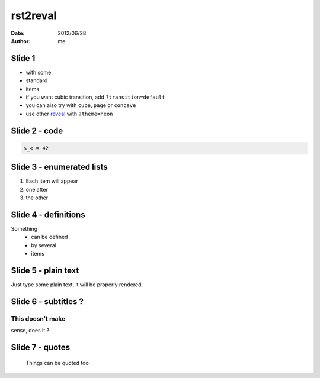 .. -*- coding: utf-8 -*-


=========
rst2reval
=========

:date: 2012/06/28
:author: me

Slide 1
=======

- with some

- standard

- items

- if you want cubic transition, add ``?transition=default``

- you can also try with ``cube``, ``page`` or ``concave``

- use other reveal_ with ``?theme=neon``

.. _reveal: http://lab.hakim.se/reveal-js/



Slide 2 - code
==============

.. code:: python
  :font-size: 120%

  if __name__ == '__main__':
      print 'Python and CubicWeb rocks !'


.. code:: javascript
  :font-size: 110%

  (function($) {
    $.fn.hello = function() { alert('hello'); };
  })(jQuery);


.. code::

   $_< = 42



Slide 3 - enumerated lists
==========================


1. Each item will appear

2. one after

3. the other



Slide 4 - definitions
=====================

Something
  - can be defined

  - by several

  - items


Slide 5 - plain text
====================


Just type some plain text, it will be properly
rendered.


Slide 6 - subtitles ?
=====================

This doesn't make
-----------------

sense, does it ?


Slide 7 - quotes
================

  Things can be quoted too


